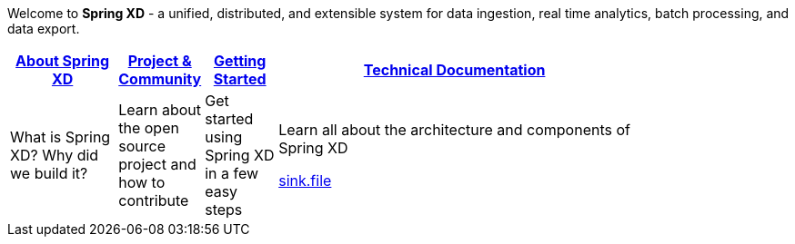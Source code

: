 Welcome to *Spring XD* - a unified, distributed, and extensible system for data ingestion, real time analytics, batch processing, and data export.

[width="80%",cols="3,^2,^2,10",options="header"]
|=========================================================
|link:wiki/About-Spring-XD[About Spring XD] |link:wiki/Project-and-Community[Project & Community] |link:wiki/Getting-Started[Getting Started] |link:wiki/Technical-Documentation[Technical Documentation]
|What is Spring XD? Why did we build it?|Learn about the open source project and how to contribute|Get started using Spring XD in a few easy steps|Learn all about the architecture and components of Spring XD


link:sink.file[]




